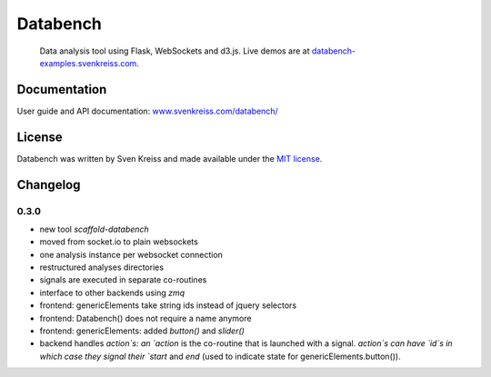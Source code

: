 Databench
=========

    Data analysis tool using Flask, WebSockets and d3.js. Live demos are at
    `databench-examples.svenkreiss.com <http://databench-examples.svenkreiss.com>`_.

.. image:: https://travis-ci.org/svenkreiss/databench.png?branch=master
    :target: https://travis-ci.org/svenkreiss/databench


Documentation
-------------

User guide and API documentation: `www.svenkreiss.com/databench/ <http://www.svenkreiss.com/databench/>`_


License
-------

Databench was written by Sven Kreiss and made available under the `MIT license <https://github.com/svenkreiss/databench/blob/master/LICENSE>`_.


Changelog
---------

0.3.0
+++++

* new tool `scaffold-databench`
* moved from socket.io to plain websockets
* one analysis instance per websocket connection
* restructured analyses directories
* signals are executed in separate co-routines
* interface to other backends using `zmq`
* frontend: genericElements take string ids instead of jquery selectors
* frontend: Databench() does not require a name anymore
* frontend: genericElements: added `button()` and `slider()`
* backend handles `action`s: an `action` is the co-routine that is launched with a signal. `action`s can have `id`s in which case they signal their `start` and `end` (used to indicate state for genericElements.button()).
